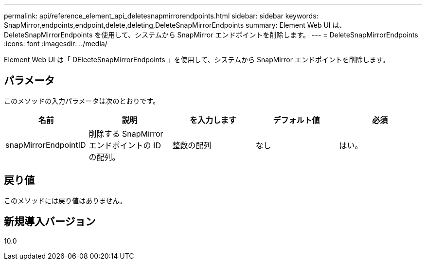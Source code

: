 ---
permalink: api/reference_element_api_deletesnapmirrorendpoints.html 
sidebar: sidebar 
keywords: SnapMirror,endpoints,endpoint,delete,deleting,DeleteSnapMirrorEndpoints 
summary: Element Web UI は、 DeleteSnapMirrorEndpoints を使用して、システムから SnapMirror エンドポイントを削除します。 
---
= DeleteSnapMirrorEndpoints
:icons: font
:imagesdir: ../media/


[role="lead"]
Element Web UI は「 DEleeteSnapMirrorEndpoints 」を使用して、システムから SnapMirror エンドポイントを削除します。



== パラメータ

このメソッドの入力パラメータは次のとおりです。

|===
| 名前 | 説明 | を入力します | デフォルト値 | 必須 


 a| 
snapMirrorEndpointID
 a| 
削除する SnapMirror エンドポイントの ID の配列。
 a| 
整数の配列
 a| 
なし
 a| 
はい。

|===


== 戻り値

このメソッドには戻り値はありません。



== 新規導入バージョン

10.0
